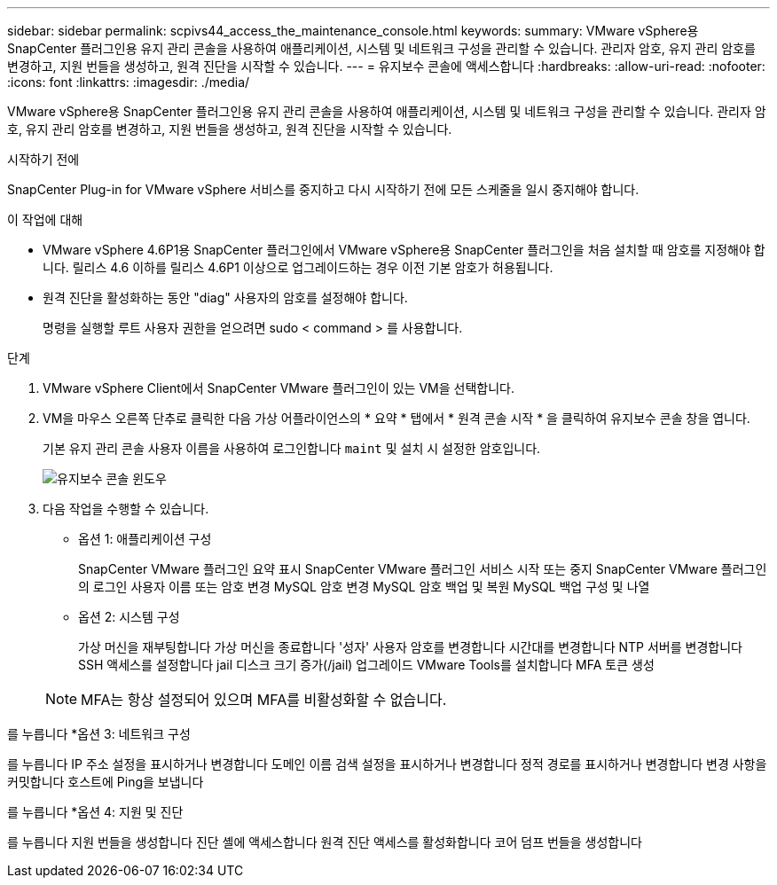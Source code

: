 ---
sidebar: sidebar 
permalink: scpivs44_access_the_maintenance_console.html 
keywords:  
summary: VMware vSphere용 SnapCenter 플러그인용 유지 관리 콘솔을 사용하여 애플리케이션, 시스템 및 네트워크 구성을 관리할 수 있습니다. 관리자 암호, 유지 관리 암호를 변경하고, 지원 번들을 생성하고, 원격 진단을 시작할 수 있습니다. 
---
= 유지보수 콘솔에 액세스합니다
:hardbreaks:
:allow-uri-read: 
:nofooter: 
:icons: font
:linkattrs: 
:imagesdir: ./media/


[role="lead"]
VMware vSphere용 SnapCenter 플러그인용 유지 관리 콘솔을 사용하여 애플리케이션, 시스템 및 네트워크 구성을 관리할 수 있습니다. 관리자 암호, 유지 관리 암호를 변경하고, 지원 번들을 생성하고, 원격 진단을 시작할 수 있습니다.

.시작하기 전에
SnapCenter Plug-in for VMware vSphere 서비스를 중지하고 다시 시작하기 전에 모든 스케줄을 일시 중지해야 합니다.

.이 작업에 대해
* VMware vSphere 4.6P1용 SnapCenter 플러그인에서 VMware vSphere용 SnapCenter 플러그인을 처음 설치할 때 암호를 지정해야 합니다. 릴리스 4.6 이하를 릴리스 4.6P1 이상으로 업그레이드하는 경우 이전 기본 암호가 허용됩니다.
* 원격 진단을 활성화하는 동안 "diag" 사용자의 암호를 설정해야 합니다.
+
명령을 실행할 루트 사용자 권한을 얻으려면 sudo < command > 를 사용합니다.



.단계
. VMware vSphere Client에서 SnapCenter VMware 플러그인이 있는 VM을 선택합니다.
. VM을 마우스 오른쪽 단추로 클릭한 다음 가상 어플라이언스의 * 요약 * 탭에서 * 원격 콘솔 시작 * 을 클릭하여 유지보수 콘솔 창을 엽니다.
+
기본 유지 관리 콘솔 사용자 이름을 사용하여 로그인합니다 `maint` 및 설치 시 설정한 암호입니다.

+
image:scpivs44_image11.png["유지보수 콘솔 윈도우"]

. 다음 작업을 수행할 수 있습니다.
+
** 옵션 1: 애플리케이션 구성
+
SnapCenter VMware 플러그인 요약 표시 SnapCenter VMware 플러그인 서비스 시작 또는 중지 SnapCenter VMware 플러그인의 로그인 사용자 이름 또는 암호 변경 MySQL 암호 변경 MySQL 암호 백업 및 복원 MySQL 백업 구성 및 나열

** 옵션 2: 시스템 구성
+
가상 머신을 재부팅합니다
가상 머신을 종료합니다
'성자' 사용자 암호를 변경합니다
시간대를 변경합니다
NTP 서버를 변경합니다
SSH 액세스를 설정합니다
jail 디스크 크기 증가(/jail)
업그레이드
VMware Tools를 설치합니다
MFA 토큰 생성

+

NOTE: MFA는 항상 설정되어 있으며 MFA를 비활성화할 수 없습니다.





를 누릅니다
*옵션 3: 네트워크 구성

를 누릅니다
IP 주소 설정을 표시하거나 변경합니다
도메인 이름 검색 설정을 표시하거나 변경합니다
정적 경로를 표시하거나 변경합니다
변경 사항을 커밋합니다
호스트에 Ping을 보냅니다

를 누릅니다
*옵션 4: 지원 및 진단

를 누릅니다
지원 번들을 생성합니다
진단 셸에 액세스합니다
원격 진단 액세스를 활성화합니다
코어 덤프 번들을 생성합니다
